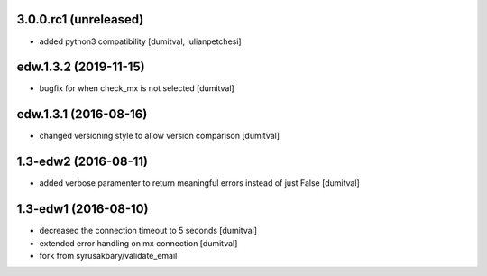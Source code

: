 3.0.0.rc1 (unreleased)
-------------------
* added python3 compatibility [dumitval, iulianpetchesi]

edw.1.3.2 (2019-11-15)
-------------------
* bugfix for when check_mx is not selected [dumitval]

edw.1.3.1 (2016-08-16)
-------------------
* changed versioning style to allow version comparison [dumitval]

1.3-edw2 (2016-08-11)
-------------------
* added verbose paramenter to return meaningful errors instead of just
  False [dumitval]

1.3-edw1 (2016-08-10)
-------------------
* decreased the connection timeout to 5 seconds [dumitval]
* extended error handling on mx connection [dumitval]
* fork from syrusakbary/validate_email
